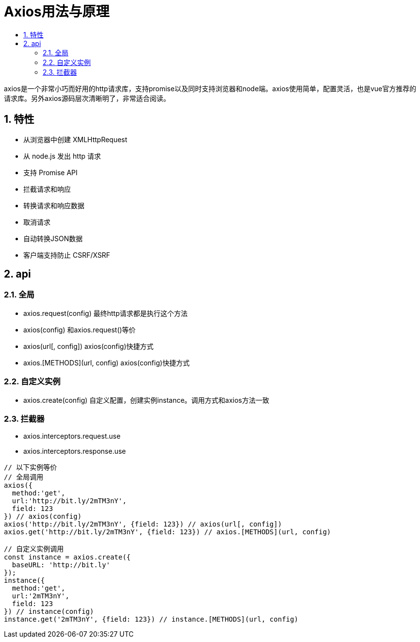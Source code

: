 = Axios用法与原理
:toc:
:toc-title:
:toclevels: 5
:sectnums:

axios是一个非常小巧而好用的http请求库，支持promise以及同时支持浏览器和node端。axios使用简单，配置灵活，也是vue官方推荐的请求库。另外axios源码层次清晰明了，非常适合阅读。

== 特性
- 从浏览器中创建 XMLHttpRequest
- 从 node.js 发出 http 请求
- 支持 Promise API
- 拦截请求和响应
- 转换请求和响应数据
- 取消请求
- 自动转换JSON数据
- 客户端支持防止 CSRF/XSRF

== api
=== 全局
- axios.request(config) 最终http请求都是执行这个方法
- axios(config) 和axios.request()等价
- axios(url[, config]) axios(config)快捷方式
- axios.[METHODS](url, config) axios(config)快捷方式

=== 自定义实例
- axios.create(config) 自定义配置，创建实例instance。调用方式和axios方法一致

=== 拦截器
- axios.interceptors.request.use
- axios.interceptors.response.use

```js
// 以下实例等价
// 全局调用
axios({
  method:'get',
  url:'http://bit.ly/2mTM3nY',
  field: 123
}) // axios(config)
axios('http://bit.ly/2mTM3nY', {field: 123}) // axios(url[, config])
axios.get('http://bit.ly/2mTM3nY', {field: 123}) // axios.[METHODS](url, config)

// 自定义实例调用
const instance = axios.create({
  baseURL: 'http://bit.ly'
});
instance({
  method:'get',
  url:'2mTM3nY',
  field: 123
}) // instance(config)
instance.get('2mTM3nY', {field: 123}) // instance.[METHODS](url, config)
```